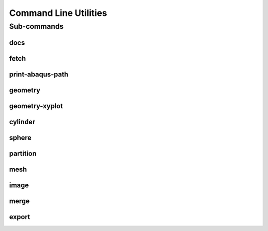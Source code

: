 .. _turbo_turtle_cli:

######################
Command Line Utilities
######################

.. argparse::
   :ref: turbo_turtle._main.get_parser
   :nodefault:
   :nosubcommands:

.. _cli_subcommands:

Sub-commands
============

docs
----

.. argparse::
   :ref: turbo_turtle._main.get_parser
   :nodefault:
   :path: docs

fetch
-----

.. argparse::
   :ref: turbo_turtle._main.get_parser
   :nodefault:
   :path: fetch

.. _print_abaqus_path_cli:

print-abaqus-path
-----------------

.. argparse::
   :ref: turbo_turtle._main.get_parser
   :nodefault:
   :path: print-abaqus-path

.. _geometry_cli:

geometry
--------

.. argparse::
   :ref: turbo_turtle._main.get_parser
   :nodefault:
   :path: geometry

.. _geometry_xyplot_cli:

geometry-xyplot
---------------

.. argparse::
   :ref: turbo_turtle._main.get_parser
   :nodefault:
   :path: geometry-xyplot

.. _cylinder_cli:

cylinder
--------

.. argparse::
   :ref: turbo_turtle._main.get_parser
   :nodefault:
   :path: cylinder

.. _sphere_cli:

sphere
------

.. argparse::
   :ref: turbo_turtle._main.get_parser
   :nodefault:
   :path: sphere

.. _partition_cli:

partition
---------

.. argparse::
   :ref: turbo_turtle._main.get_parser
   :nodefault:
   :path: partition

.. _mesh_cli:

mesh
----

.. argparse::
   :ref: turbo_turtle._main.get_parser
   :nodefault:
   :path: mesh

.. _image_cli:

image
-----

.. argparse::
   :ref: turbo_turtle._main.get_parser
   :nodefault:
   :path: image

.. _merge_cli:

merge
-----

.. argparse::
   :ref: turbo_turtle._main.get_parser
   :nodefault:
   :path: merge

.. _export_cli:

export
------

.. argparse::
   :ref: turbo_turtle._main.get_parser
   :nodefault:
   :path: export
